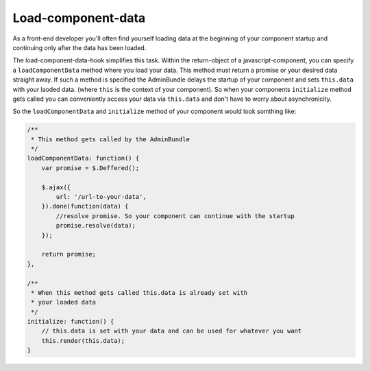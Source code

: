 Load-component-data
===================

As a front-end developer you'll often find yourself loading data at the beginning
of your component startup and continuing only after the data has been loaded.

The load-component-data-hook simplifies this task. Within the return-object of a
javascript-component, you can specify a ``loadComponentData`` method where you load your data. This method must
return a promise or your desired data straight away. If such a method is specified
the AdminBundle delays the startup of your component and sets ``this.data`` with your laoded data.
(where ``this`` is the context of your component). So when your components ``initialize`` method
gets called you can conveniently access your data via ``this.data`` and don't have to worry
about asynchronicity.

So the ``loadComponentData`` and ``initialize`` method of your component would look somthing like:

.. code-block:: javascript

    /**
     * This method gets called by the AdminBundle
     */
    loadComponentData: function() {
        var promise = $.Deffered();

        $.ajax({
            url: '/url-to-your-data',
        }).done(function(data) {
            //resolve promise. So your component can continue with the startup
            promise.resolve(data);
        });

        return promise;
    },

    /**
     * When this method gets called this.data is already set with
     * your loaded data
     */
    initialize: function() {
        // this.data is set with your data and can be used for whatever you want
        this.render(this.data);
    }
